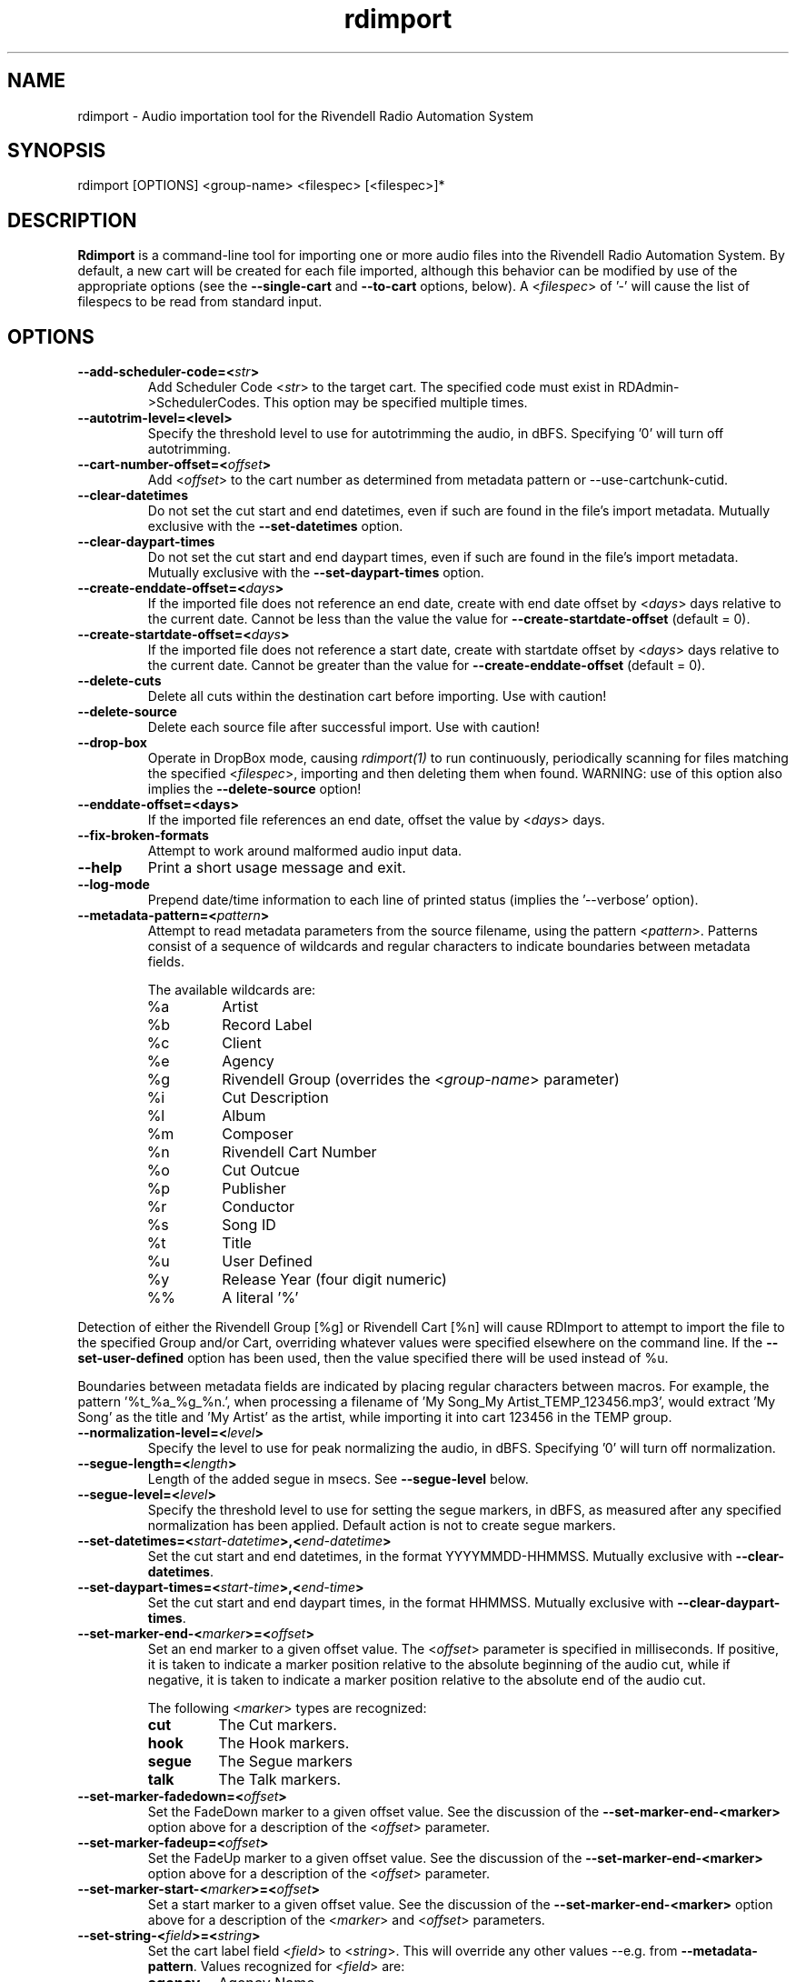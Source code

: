 .TH rdimport 1 "February 2015" Linux "Rivendell Radio Automation System"
.SH NAME
rdimport \- Audio importation tool for the Rivendell Radio Automation System

.SH SYNOPSIS
rdimport [OPTIONS] <group-name> <filespec> [<filespec>]*

.SH DESCRIPTION
\fBRdimport\fP is a command-line tool for importing one or more audio files
into the Rivendell Radio Automation System.  By default, a new cart will be
created for each file imported, although this behavior can be modified by
use of the appropriate options (see the \fB--single-cart\fP and
\fB--to-cart\fP options, below).  A <\fIfilespec\fP> of '-' will cause the
list of filespecs to be read from standard input.


.SH OPTIONS
.TP
.B --add-scheduler-code=<\fIstr\fP>
Add Scheduler Code <\fIstr\fP> to the target cart.  The specified
code must exist in RDAdmin->SchedulerCodes.  This option may be
specified multiple times.

.TP
.B --autotrim-level=<level>
Specify the threshold level to use for autotrimming the audio, in dBFS.
Specifying '0' will turn off autotrimming.

.TP
.B --cart-number-offset=<\fIoffset\fP>
Add <\fIoffset\fP> to the cart number as determined from metadata pattern
or --use-cartchunk-cutid.

.TP
.B --clear-datetimes
Do not set the cut start and end datetimes, even if such are found in
the file's import metadata.  Mutually exclusive with the \fB--set-datetimes\fP
option.

.TP
.B --clear-daypart-times
Do not set the cut start and end daypart times, even if such are found in
the file's import metadata.  Mutually exclusive with the
\fB--set-daypart-times\fP option.

.TP
.B --create-enddate-offset=<\fIdays\fP>
If the imported file does not reference an end date, create with
end date offset by <\fIdays\fP> days relative to the current date.
Cannot be less than the value the value for \fB--create-startdate-offset\fP
(default = 0).

.TP
.B --create-startdate-offset=<\fIdays\fP>
If the imported file does not reference a start date, create with 
startdate offset by <\fIdays\fP> days relative to the current date.
Cannot be greater than the value for \fB--create-enddate-offset\fP
(default = 0).

.TP
.B --delete-cuts
Delete all cuts within the destination cart before importing.  Use
with caution!

.TP
.B --delete-source
Delete each source file after successful import.  Use with caution!

.TP
.B --drop-box
Operate in DropBox mode, causing \fIrdimport(1)\fP to run continuously,
periodically scanning for files matching the specified <\fIfilespec\fP>,
importing and then deleting them when found.  WARNING:  use of this option
also implies the \fB--delete-source\fP option!

.TP
.B --enddate-offset=<days>
If the imported file references an end date, offset the value by <\fIdays\fP>
days.

.TP
.B --fix-broken-formats
Attempt to work around malformed audio input data.

.TP
.B --help
Print a short usage message and exit.

.TP
.B --log-mode
Prepend date/time information to each line of printed status (implies
the '--verbose' option).

.TP
.B --metadata-pattern=<\fIpattern\fP>
Attempt to read metadata parameters from the source filename, using
the pattern <\fIpattern\fP>.  Patterns consist of a sequence of wildcards and
regular characters to indicate boundaries between metadata fields.

The available wildcards are:
.RS
.TP
%a
Artist
.TP
%b
Record Label
.TP
%c
Client
.TP
%e
Agency
.TP
%g
Rivendell Group (overrides the <\fIgroup-name\fP> parameter)
.TP
%i
Cut Description
.TP
%l
Album
.TP
%m
Composer
.TP
%n
Rivendell Cart Number
.TP
%o
Cut Outcue
.TP
%p
Publisher
.TP
%r
Conductor
.TP
%s
Song ID
.TP
%t
Title
.TP
%u
User Defined
.TP
%y
Release Year (four digit numeric)
.TP
%%
A literal '%'
.RE
.RE

Detection of either the Rivendell Group [%g] or Rivendell Cart [%n]
will cause RDImport to attempt to import the file to the specified Group
and/or Cart, overriding whatever values were specified elsewhere on the
command line.  If the \fB--set-user-defined\fP option has been used,
then the value specified there will be used instead of %u.

Boundaries between metadata fields are indicated by placing regular
characters between macros.  For example, the pattern '%t_%a_%g_%n.',
when processing a filename of 'My Song_My Artist_TEMP_123456.mp3',
would extract 'My Song' as the title and 'My Artist' as the artist,
while importing it into cart 123456 in the TEMP group.

.TP
.B --normalization-level=<\fIlevel\fP>
Specify the level to use for peak normalizing the audio, in dBFS.
Specifying '0' will turn off normalization.

.TP
.B --segue-length=<\fIlength\fP>
Length of the added segue in msecs.  See \fB--segue-level\fP below.

.TP
.B --segue-level=<\fIlevel\fP>
Specify the threshold level to use for setting the segue markers, in dBFS,
as measured after any specified normalization has been applied.  Default
action is not to create segue markers.

.TP
.B --set-datetimes=<\fIstart-datetime\fP>,<\fIend-datetime\fP>
Set the cut start and end datetimes, in the format YYYYMMDD-HHMMSS.  Mutually
exclusive with \fB--clear-datetimes\fP.

.TP
.B --set-daypart-times=<\fIstart-time\fP>,<\fIend-time\fP>
Set the cut start and end daypart times, in the format HHMMSS.  Mutually
exclusive with \fB--clear-daypart-times\fP.

.TP
.B --set-marker-end-<\fImarker\fP>=<\fIoffset\fP>
Set an end marker to a given offset value.  The <\fIoffset\fP> parameter is
specified in milliseconds.  If positive, it is taken to indicate a marker
position relative to the absolute beginning of the audio cut, while if
negative, it is taken to indicate a marker position relative to the absolute
end of the audio cut.

The following <\fImarker\fP> types are recognized:
.RS
.TP
.B cut
The Cut markers.
.TP
.B hook
The Hook markers.
.TP
.B segue
The Segue markers
.TP
.B talk
The Talk markers.
.RE
.RE

.TP
.B --set-marker-fadedown=<\fIoffset\fP>
Set the FadeDown marker to a given offset value.  See the discussion of the
\fB--set-marker-end-<marker>\fP option above for a description of the
<\fIoffset\fP> parameter.

.TP
.B --set-marker-fadeup=<\fIoffset\fP>
Set the FadeUp marker to a given offset value.  See the discussion of the
\fB--set-marker-end-<marker>\fP option above for a description of the
<\fIoffset\fP> parameter.

.TP
.B --set-marker-start-<\fImarker\fP>=<\fIoffset\fP>
Set a start marker to a given offset value.  See the discussion of the
\fB--set-marker-end-<marker>\fP option above for a description of the
<\fImarker\fP> and <\fIoffset\fP> parameters.

.TP
.B --set-string-<\fIfield\fP>=<\fIstring\fP>
Set the cart label field <\fIfield\fP> to <\fIstring\fP>.  This will override
any other values --e.g. from \fB--metadata-pattern\fP.  Values recognized
for <\fIfield\fP> are:
.RS
.TP
.B agency
Agency Name

.TP
.B album
Album Name

.TP
.B artist
Artist Name

.TP
.B bpm
Beats per Minute (integer numeric)

.TP
.B client
Client Name

.TP
.B composer
Music Composer Name

.TP
.B conductor
Conductor Name

.TP
.B description
Cut Description

.TP
.B label
Record Label Name (rights holder)

.TP
.B outcue
Cut Outcue

.TP
.B publisher
Music Publisher (rights holder)

.TP
.B song-id
Song ID

.TP
.B title
Title

.TP
.B user-defined
Miscelaneous Information

.TP
.B year
Year Released (four digit numeric)
.RE
.RE

.TP
.B --set-user-defined=<\fIstr\fP>
Deprecated.  Use the \fB--set-string-user-defined\fP option instead.

.TP
.B --single-cart
If more than one file is imported, place them within multiple cuts within a
single cart, rather than creating separate carts for each file.

.TP
.B --startdate-offset=<\fIdays\fP>
If the imported file references a start date, offset the value by <\fIdays\fP>
days.

.TP
.B --title-from-cartchunk-cutid
Set the cart title from CartChunk CutID.

.TP
.B --to-cart=<\fIcartnum\fP>
Specify the cart to import the audio into, rather than using the next
available cart number for the group.  If the cart does not exist, it will
be created.  Each file will be imported into a separate new cut within the
cart.  Use of this option implies the \fB--single-cart\fP option as well,
and is mutually exclusive with the \fB--use-cartchunk-cutid\fP option.

.TP
.B --use-cartchunk-cutid
Import the audio into the cart specified by the CartChunk CutID parameter
associated with the file.  If the cart does not exist, it will be
created.  Use of this option is mutually exclusive with the \fB--to-cart\fP
option.

.TP
.B --verbose
Print progress messages during processing.

.TP
.B --version
Output version information and exit.

.SH NOTES
It may be necessary to enclose individual <\fIfilespec\fP> clauses in quotes
in order to protect wildcard characters from expansion by the shell.  A typical
indicator that this is necessary is the failure of \fBrdimport(1)\fP to process
newly added files when running in DropBox mode.

.SH BUGS
It could be argued that RMS rather than peak normalization would be more
appropriate for use with the \fB--normalization-level\fP option.

.SH AUTHOR
Fred Gleason <fredg@paravelsystems.com>
.SH "SEE ALSO"
.BR rdmarkerset(8),
.BR http://www.cartchunk.org/







